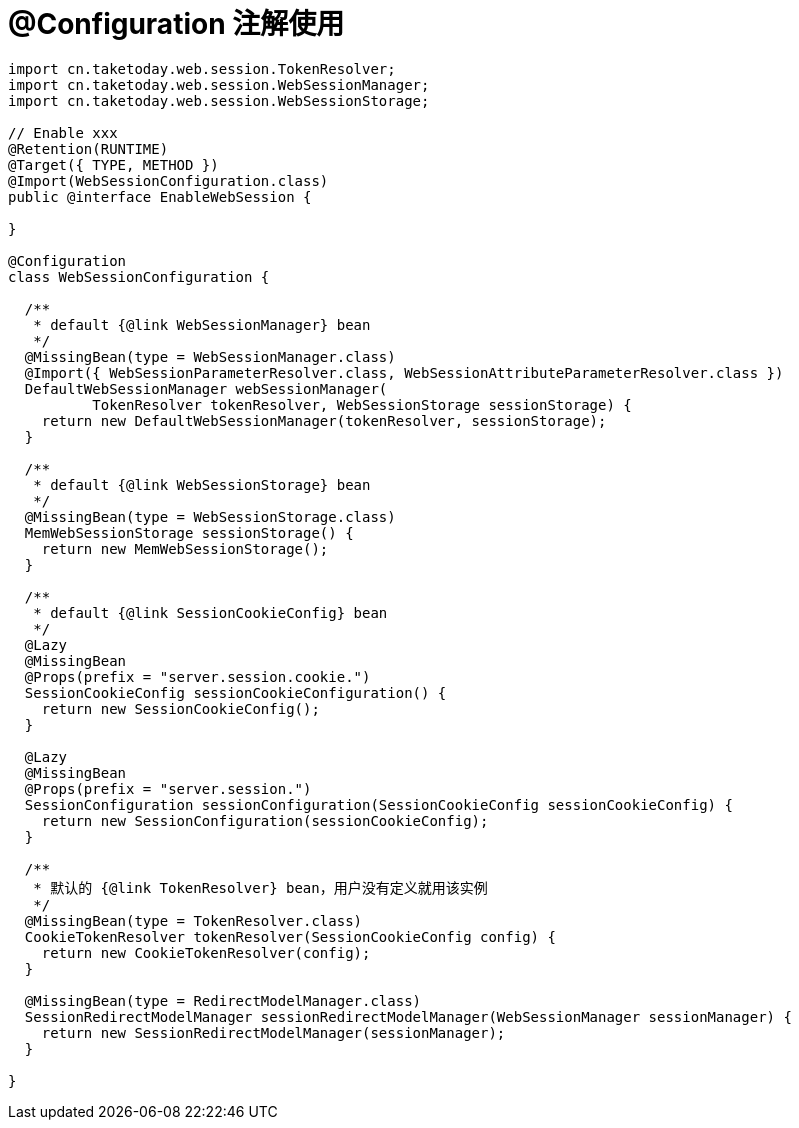 [[configuration]]
= @Configuration 注解使用

[source,java]
----
import cn.taketoday.web.session.TokenResolver;
import cn.taketoday.web.session.WebSessionManager;
import cn.taketoday.web.session.WebSessionStorage;

// Enable xxx
@Retention(RUNTIME)
@Target({ TYPE, METHOD })
@Import(WebSessionConfiguration.class)
public @interface EnableWebSession {

}

@Configuration
class WebSessionConfiguration {

  /**
   * default {@link WebSessionManager} bean
   */
  @MissingBean(type = WebSessionManager.class)
  @Import({ WebSessionParameterResolver.class, WebSessionAttributeParameterResolver.class })
  DefaultWebSessionManager webSessionManager(
          TokenResolver tokenResolver, WebSessionStorage sessionStorage) {
    return new DefaultWebSessionManager(tokenResolver, sessionStorage);
  }

  /**
   * default {@link WebSessionStorage} bean
   */
  @MissingBean(type = WebSessionStorage.class)
  MemWebSessionStorage sessionStorage() {
    return new MemWebSessionStorage();
  }

  /**
   * default {@link SessionCookieConfig} bean
   */
  @Lazy
  @MissingBean
  @Props(prefix = "server.session.cookie.")
  SessionCookieConfig sessionCookieConfiguration() {
    return new SessionCookieConfig();
  }

  @Lazy
  @MissingBean
  @Props(prefix = "server.session.")
  SessionConfiguration sessionConfiguration(SessionCookieConfig sessionCookieConfig) {
    return new SessionConfiguration(sessionCookieConfig);
  }

  /**
   * 默认的 {@link TokenResolver} bean，用户没有定义就用该实例
   */
  @MissingBean(type = TokenResolver.class)
  CookieTokenResolver tokenResolver(SessionCookieConfig config) {
    return new CookieTokenResolver(config);
  }

  @MissingBean(type = RedirectModelManager.class)
  SessionRedirectModelManager sessionRedirectModelManager(WebSessionManager sessionManager) {
    return new SessionRedirectModelManager(sessionManager);
  }

}

----
